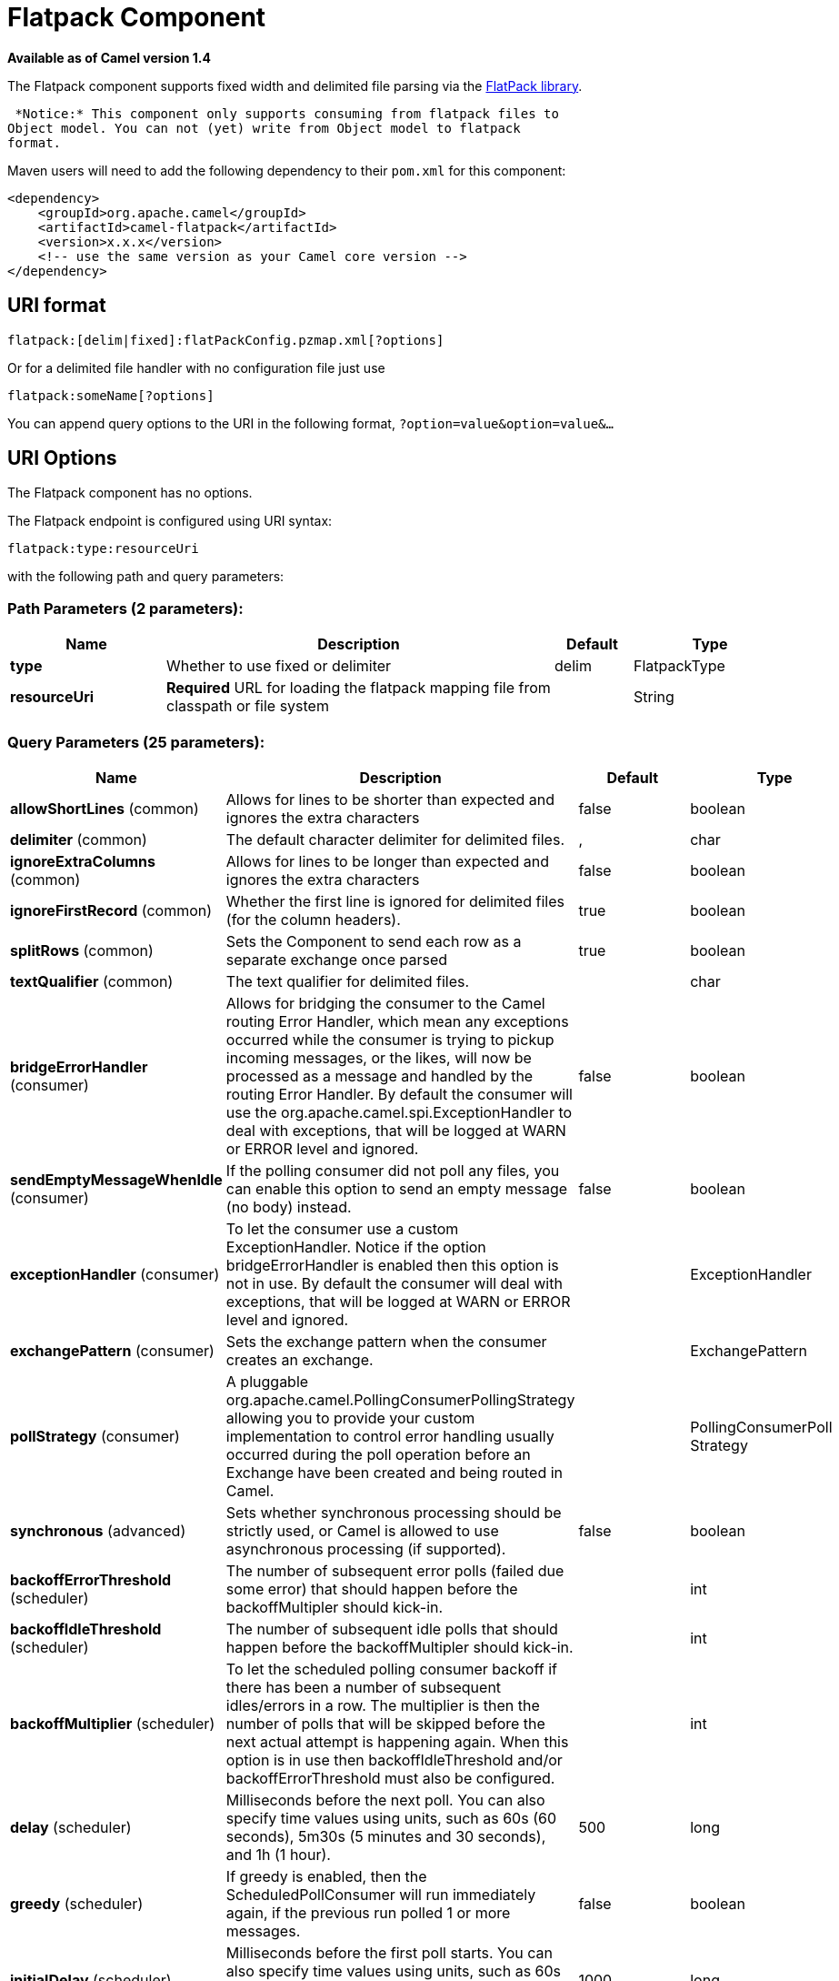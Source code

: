 [[flatpack-component]]
= Flatpack Component
//THIS FILE IS COPIED: EDIT THE SOURCE FILE:
:page-source: components/camel-flatpack/src/main/docs/flatpack-component.adoc

*Available as of Camel version 1.4*


The Flatpack component supports fixed width and delimited file parsing
via the http://flatpack.sourceforge.net[FlatPack library].

 *Notice:* This component only supports consuming from flatpack files to
Object model. You can not (yet) write from Object model to flatpack
format.

Maven users will need to add the following dependency to their `pom.xml`
for this component:

[source,xml]
------------------------------------------------------------
<dependency>
    <groupId>org.apache.camel</groupId>
    <artifactId>camel-flatpack</artifactId>
    <version>x.x.x</version>
    <!-- use the same version as your Camel core version -->
</dependency>
------------------------------------------------------------

== URI format

[source,java]
---------------------------------------------------------
flatpack:[delim|fixed]:flatPackConfig.pzmap.xml[?options]
---------------------------------------------------------

Or for a delimited file handler with no configuration file just use

[source,java]
---------------------------
flatpack:someName[?options]
---------------------------

You can append query options to the URI in the following format,
`?option=value&option=value&...`

== URI Options

// component options: START
The Flatpack component has no options.
// component options: END

// endpoint options: START
The Flatpack endpoint is configured using URI syntax:

----
flatpack:type:resourceUri
----

with the following path and query parameters:

=== Path Parameters (2 parameters):


[width="100%",cols="2,5,^1,2",options="header"]
|===
| Name | Description | Default | Type
| *type* | Whether to use fixed or delimiter | delim | FlatpackType
| *resourceUri* | *Required* URL for loading the flatpack mapping file from classpath or file system |  | String
|===


=== Query Parameters (25 parameters):


[width="100%",cols="2,5,^1,2",options="header"]
|===
| Name | Description | Default | Type
| *allowShortLines* (common) | Allows for lines to be shorter than expected and ignores the extra characters | false | boolean
| *delimiter* (common) | The default character delimiter for delimited files. | , | char
| *ignoreExtraColumns* (common) | Allows for lines to be longer than expected and ignores the extra characters | false | boolean
| *ignoreFirstRecord* (common) | Whether the first line is ignored for delimited files (for the column headers). | true | boolean
| *splitRows* (common) | Sets the Component to send each row as a separate exchange once parsed | true | boolean
| *textQualifier* (common) | The text qualifier for delimited files. |  | char
| *bridgeErrorHandler* (consumer) | Allows for bridging the consumer to the Camel routing Error Handler, which mean any exceptions occurred while the consumer is trying to pickup incoming messages, or the likes, will now be processed as a message and handled by the routing Error Handler. By default the consumer will use the org.apache.camel.spi.ExceptionHandler to deal with exceptions, that will be logged at WARN or ERROR level and ignored. | false | boolean
| *sendEmptyMessageWhenIdle* (consumer) | If the polling consumer did not poll any files, you can enable this option to send an empty message (no body) instead. | false | boolean
| *exceptionHandler* (consumer) | To let the consumer use a custom ExceptionHandler. Notice if the option bridgeErrorHandler is enabled then this option is not in use. By default the consumer will deal with exceptions, that will be logged at WARN or ERROR level and ignored. |  | ExceptionHandler
| *exchangePattern* (consumer) | Sets the exchange pattern when the consumer creates an exchange. |  | ExchangePattern
| *pollStrategy* (consumer) | A pluggable org.apache.camel.PollingConsumerPollingStrategy allowing you to provide your custom implementation to control error handling usually occurred during the poll operation before an Exchange have been created and being routed in Camel. |  | PollingConsumerPoll Strategy
| *synchronous* (advanced) | Sets whether synchronous processing should be strictly used, or Camel is allowed to use asynchronous processing (if supported). | false | boolean
| *backoffErrorThreshold* (scheduler) | The number of subsequent error polls (failed due some error) that should happen before the backoffMultipler should kick-in. |  | int
| *backoffIdleThreshold* (scheduler) | The number of subsequent idle polls that should happen before the backoffMultipler should kick-in. |  | int
| *backoffMultiplier* (scheduler) | To let the scheduled polling consumer backoff if there has been a number of subsequent idles/errors in a row. The multiplier is then the number of polls that will be skipped before the next actual attempt is happening again. When this option is in use then backoffIdleThreshold and/or backoffErrorThreshold must also be configured. |  | int
| *delay* (scheduler) | Milliseconds before the next poll. You can also specify time values using units, such as 60s (60 seconds), 5m30s (5 minutes and 30 seconds), and 1h (1 hour). | 500 | long
| *greedy* (scheduler) | If greedy is enabled, then the ScheduledPollConsumer will run immediately again, if the previous run polled 1 or more messages. | false | boolean
| *initialDelay* (scheduler) | Milliseconds before the first poll starts. You can also specify time values using units, such as 60s (60 seconds), 5m30s (5 minutes and 30 seconds), and 1h (1 hour). | 1000 | long
| *runLoggingLevel* (scheduler) | The consumer logs a start/complete log line when it polls. This option allows you to configure the logging level for that. | TRACE | LoggingLevel
| *scheduledExecutorService* (scheduler) | Allows for configuring a custom/shared thread pool to use for the consumer. By default each consumer has its own single threaded thread pool. |  | ScheduledExecutor Service
| *scheduler* (scheduler) | To use a cron scheduler from either camel-spring or camel-quartz2 component | none | ScheduledPollConsumer Scheduler
| *schedulerProperties* (scheduler) | To configure additional properties when using a custom scheduler or any of the Quartz2, Spring based scheduler. |  | Map
| *startScheduler* (scheduler) | Whether the scheduler should be auto started. | true | boolean
| *timeUnit* (scheduler) | Time unit for initialDelay and delay options. | MILLISECONDS | TimeUnit
| *useFixedDelay* (scheduler) | Controls if fixed delay or fixed rate is used. See ScheduledExecutorService in JDK for details. | true | boolean
|===
// endpoint options: END
// spring-boot-auto-configure options: START
== Spring Boot Auto-Configuration

When using Spring Boot make sure to use the following Maven dependency to have support for auto configuration:

[source,xml]
----
<dependency>
  <groupId>org.apache.camel</groupId>
  <artifactId>camel-flatpack-starter</artifactId>
  <version>x.x.x</version>
  <!-- use the same version as your Camel core version -->
</dependency>
----


The component supports 12 options, which are listed below.



[width="100%",cols="2,5,^1,2",options="header"]
|===
| Name | Description | Default | Type
| *camel.component.flatpack.enabled* | Enable flatpack component | true | Boolean
| *camel.component.flatpack.resolve-property-placeholders* | Whether the component should resolve property placeholders on itself when starting. Only properties which are of String type can use property placeholders. | true | Boolean
| *camel.dataformat.flatpack.allow-short-lines* | Allows for lines to be shorter than expected and ignores the extra characters | false | Boolean
| *camel.dataformat.flatpack.content-type-header* | Whether the data format should set the Content-Type header with the type from the data format if the data format is capable of doing so. For example application/xml for data formats marshalling to XML, or application/json for data formats marshalling to JSon etc. | false | Boolean
| *camel.dataformat.flatpack.definition* | The flatpack pzmap configuration file. Can be omitted in simpler situations, but its preferred to use the pzmap. |  | String
| *camel.dataformat.flatpack.delimiter* | The delimiter char (could be ; , or similar) | , | String
| *camel.dataformat.flatpack.enabled* | Enable flatpack dataformat | true | Boolean
| *camel.dataformat.flatpack.fixed* | Delimited or fixed. Is by default false = delimited | false | Boolean
| *camel.dataformat.flatpack.ignore-extra-columns* | Allows for lines to be longer than expected and ignores the extra characters. | false | Boolean
| *camel.dataformat.flatpack.ignore-first-record* | Whether the first line is ignored for delimited files (for the column headers). Is by default true. | true | Boolean
| *camel.dataformat.flatpack.parser-factory-ref* | References to a custom parser factory to lookup in the registry |  | String
| *camel.dataformat.flatpack.text-qualifier* | If the text is qualified with a character. Uses quote character by default. |  | String
|===
// spring-boot-auto-configure options: END


== Examples

* `flatpack:fixed:foo.pzmap.xml` creates a fixed-width endpoint using
the `foo.pzmap.xml` file configuration.
* `flatpack:delim:bar.pzmap.xml` creates a delimited endpoint using the
`bar.pzmap.xml` file configuration.
* `flatpack:foo` creates a delimited endpoint called `foo` with no file
configuration.

== Message Headers

Camel will store the following headers on the IN message:

[width="100%",cols="50%,50%",options="header",]
|=======================================================================
|Header |Description

|`camelFlatpackCounter` |The current row index. For `splitRows=false` the counter is the total
number of rows.
|=======================================================================

== Message Body

The component delivers the data in the IN message as a
`org.apache.camel.component.flatpack.DataSetList` object that has
converters for `java.util.Map` or `java.util.List`.

 Usually you want the `Map` if you process one row at a time
(`splitRows=true`). Use `List` for the entire content
(`splitRows=false`), where each element in the list is a `Map`.

 Each `Map` contains the key for the column name and its corresponding
value.

For example to get the firstname from the sample below:

[source,java]
------------------------------------------------
  Map row = exchange.getIn().getBody(Map.class);
  String firstName = row.get("FIRSTNAME");
------------------------------------------------

However, you can also always get it as a `List` (even for
`splitRows=true`). The same example:

[source,java]
---------------------------------------------------
  List data = exchange.getIn().getBody(List.class);
  Map row = (Map)data.get(0);
  String firstName = row.get("FIRSTNAME");
---------------------------------------------------

== Header and Trailer records

The header and trailer notions in Flatpack are supported. However, you
*must* use fixed record IDs:

* `header` for the header record (must be lowercase)
* `trailer` for the trailer record (must be lowercase)

The example below illustrates this fact that we have a header and a
trailer. You can omit one or both of them if not needed.

[source,xml]
---------------------------------------------------------------------------
    <RECORD id="header" startPosition="1" endPosition="3" indicator="HBT">
        <COLUMN name="INDICATOR" length="3"/>
        <COLUMN name="DATE" length="8"/>
    </RECORD>

    <COLUMN name="FIRSTNAME" length="35" />
    <COLUMN name="LASTNAME" length="35" />
    <COLUMN name="ADDRESS" length="100" />
    <COLUMN name="CITY" length="100" />
    <COLUMN name="STATE" length="2" />
    <COLUMN name="ZIP" length="5" />

    <RECORD id="trailer" startPosition="1" endPosition="3" indicator="FBT">
        <COLUMN name="INDICATOR" length="3"/>
        <COLUMN name="STATUS" length="7"/>
    </RECORD>
---------------------------------------------------------------------------

== Using the endpoint

A common use case is sending a file to this endpoint for further
processing in a separate route. For example:

[source,xml]
-----------------------------------------------------------------------
  <camelContext xmlns="http://activemq.apache.org/camel/schema/spring">
    <route>
      <from uri="file://someDirectory"/>
      <to uri="flatpack:foo"/>
    </route>

    <route>
      <from uri="flatpack:foo"/>
      ...
    </route>
  </camelContext>
-----------------------------------------------------------------------

You can also convert the payload of each message created to a `Map` for
easy Bean Integration

== Flatpack DataFormat

The xref:flatpack-component.adoc[Flatpack] component ships with the Flatpack data
format that can be used to format between fixed width or delimited text
messages to a `List` of rows as `Map`.

* marshal = from `List<Map<String, Object>>` to `OutputStream` (can be
converted to `String`)
* unmarshal = from `java.io.InputStream` (such as a `File` or `String`)
to a `java.util.List` as an
`org.apache.camel.component.flatpack.DataSetList` instance.

 The result of the operation will contain all the data. If you need to
process each row one by one you can split the exchange, using
Splitter.

*Notice:* The Flatpack library does currently not support header and
trailers for the marshal operation.

== Options

The data format has the following options:

[width="100%",cols="10%,10%,80%",options="header",]
|=======================================================================
|Option |Default |Description

|`definition` |`null` |The flatpack pzmap configuration file. Can be omitted in simpler
situations, but its preferred to use the pzmap.

|`fixed` |`false` |Delimited or fixed.

|`ignoreFirstRecord` |`true` |Whether the first line is ignored for delimited files (for the column
headers).

|`textQualifier` |`"` |If the text is qualified with a char such as `"`.

|`delimiter` |`,` |The delimiter char (could be `;` `,` or similar)

|`parserFactory` |`null` |Uses the default Flatpack parser factory.

|`allowShortLines` |`false` |*Camel 2.9.7 and 2.10.5 onwards*: Allows for lines to be shorter than
expected and ignores the extra characters.

|`ignoreExtraColumns` |`false` |*Camel 2.9.7 and 2.10.5 onwards*: Allows for lines to be longer than
expected and ignores the extra characters.
|=======================================================================

== Usage

To use the data format, simply instantiate an instance and invoke the
marshal or unmarshal operation in the route builder:

[source,java]
---------------------------------------------------------------------------
  FlatpackDataFormat fp = new FlatpackDataFormat();
  fp.setDefinition(new ClassPathResource("INVENTORY-Delimited.pzmap.xml"));
  ...
  from("file:order/in").unmarshal(df).to("seda:queue:neworder");
---------------------------------------------------------------------------

The sample above will read files from the `order/in` folder and
unmarshal the input using the Flatpack configuration file
`INVENTORY-Delimited.pzmap.xml` that configures the structure of the
files. The result is a `DataSetList` object we store on the SEDA queue.

[source,java]
-----------------------------------------------------------------------------------
FlatpackDataFormat df = new FlatpackDataFormat();
df.setDefinition(new ClassPathResource("PEOPLE-FixedLength.pzmap.xml"));
df.setFixed(true);
df.setIgnoreFirstRecord(false);

from("seda:people").marshal(df).convertBodyTo(String.class).to("jms:queue:people");
-----------------------------------------------------------------------------------

In the code above we marshal the data from a Object representation as a
`List` of rows as `Maps`. The rows as `Map` contains the column name as
the key, and the corresponding value. This structure can be created
in Java code from e.g. a processor. We marshal the data according to the
Flatpack format and convert the result as a `String` object and store it
on a JMS queue.

== Dependencies

To use Flatpack in your camel routes you need to add the a dependency on
*camel-flatpack* which implements this data format.

If you use maven you could just add the following to your pom.xml,
substituting the version number for the latest & greatest release (see
the download page for the latest versions).

[source,java]
-----------------------------------------
<dependency>
  <groupId>org.apache.camel</groupId>
  <artifactId>camel-flatpack</artifactId>
  <version>x.x.x</version>
</dependency>
-----------------------------------------